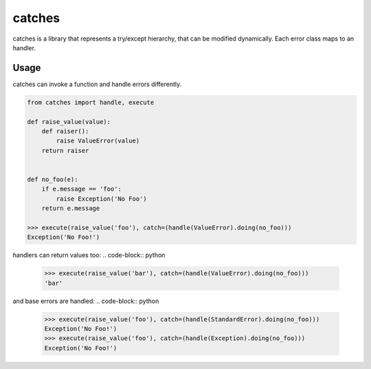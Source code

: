 catches
=======

catches is a library that represents a try/except hierarchy, that can be modified dynamically.
Each error class maps to an handler.

Usage
-----
catches can invoke a function and handle errors differently.

.. code-block:: python

    from catches import handle, execute

    def raise_value(value):
        def raiser():
            raise ValueError(value)
        return raiser


    def no_foo(e):
        if e.message == 'foo':
            raise Exception('No Foo')
        return e.message
        
    >>> execute(raise_value('foo'), catch=(handle(ValueError).doing(no_foo)))
    Exception('No Foo!')

handlers can return values too:
.. code-block:: python

    >>> execute(raise_value('bar'), catch=(handle(ValueError).doing(no_foo)))
    'bar'
and base errors are handled:
.. code-block:: python
   >>> execute(raise_value('foo'), catch=(handle(StandardError).doing(no_foo)))
   Exception('No Foo!')
   >>> execute(raise_value('foo'), catch=(handle(Exception).doing(no_foo)))
   Exception('No Foo!')
